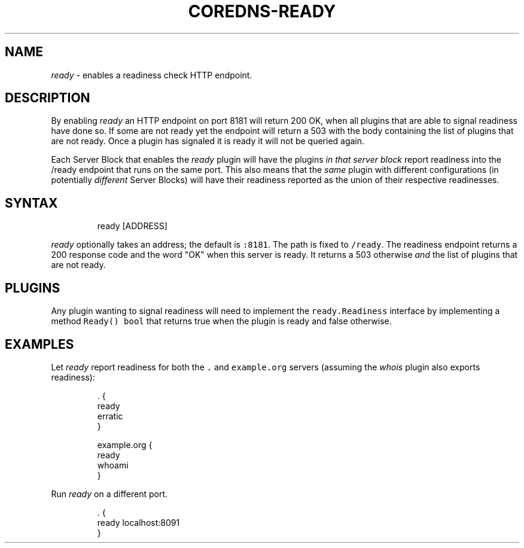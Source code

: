 .\" Generated by Mmark Markdown Processor - mmark.nl
.TH "COREDNS-READY" 7 "July 2019" "CoreDNS" "CoreDNS Plugins"

.SH "NAME"
.PP
\fIready\fP - enables a readiness check HTTP endpoint.

.SH "DESCRIPTION"
.PP
By enabling \fIready\fP an HTTP endpoint on port 8181 will return 200 OK, when all plugins that are able
to signal readiness have done so. If some are not ready yet the endpoint will return a 503 with the
body containing the list of plugins that are not ready. Once a plugin has signaled it is ready it
will not be queried again.

.PP
Each Server Block that enables the \fIready\fP plugin will have the plugins \fIin that server block\fP
report readiness into the /ready endpoint that runs on the same port. This also means that the
\fIsame\fP plugin with different configurations (in potentially \fIdifferent\fP Server Blocks) will have
their readiness reported as the union of their respective readinesses.

.SH "SYNTAX"
.PP
.RS

.nf
ready [ADDRESS]

.fi
.RE

.PP
\fIready\fP optionally takes an address; the default is \fB\fC:8181\fR. The path is fixed to \fB\fC/ready\fR. The
readiness endpoint returns a 200 response code and the word "OK" when this server is ready. It
returns a 503 otherwise \fIand\fP the list of plugins that are not ready.

.SH "PLUGINS"
.PP
Any plugin wanting to signal readiness will need to implement the \fB\fCready.Readiness\fR interface by
implementing a method \fB\fCReady() bool\fR that returns true when the plugin is ready and false otherwise.

.SH "EXAMPLES"
.PP
Let \fIready\fP report readiness for both the \fB\fC.\fR and \fB\fCexample.org\fR servers (assuming the \fIwhois\fP
plugin also exports readiness):

.PP
.RS

.nf
\&. {
    ready
    erratic
}

example.org {
    ready
    whoami
}


.fi
.RE

.PP
Run \fIready\fP on a different port.

.PP
.RS

.nf
\&. {
    ready localhost:8091
}

.fi
.RE

